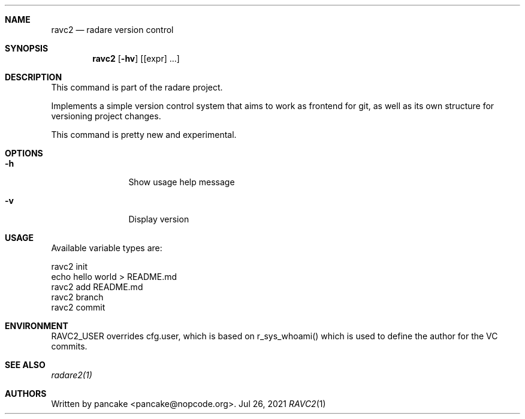 .Dd Jul 26, 2021
.Dt RAVC2 1
.Sh NAME
.Nm ravc2
.Nd radare version control
.Sh SYNOPSIS
.Nm ravc2
.Op Fl hv
.Op [expr] ...
.Sh DESCRIPTION
This command is part of the radare project.
.Pp
Implements a simple version control system that aims to work as frontend for git, as well as its own structure for versioning project changes.
.Pp
This command is pretty new and experimental.
.Sh OPTIONS
.Bl -tag -width Fl
.It Fl h
Show usage help message
.It Fl v
Display version
.El
.Sh USAGE
Available variable types are:
.Pp
 ravc2 init
 echo hello world > README.md
 ravc2 add README.md
 ravc2 branch
 ravc2 commit
.Pp
.Sh ENVIRONMENT
 RAVC2_USER  overrides cfg.user, which is based on r_sys_whoami() which is used to define the author for the VC commits.
.Sh SEE ALSO
.Pp
.Xr radare2(1)
.Sh AUTHORS
.Pp
Written by pancake <pancake@nopcode.org>.
